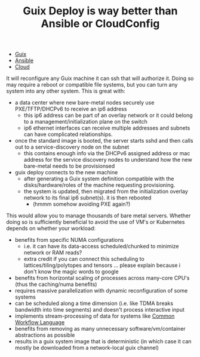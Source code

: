 :PROPERTIES:
:ID:       e9350058-f8f4-4de4-a662-18278cd74a26
:END:
#+TITLE: Guix Deploy is way better than Ansible or CloudConfig
#+CATEGORY: slips
#+TAGS:

+ [[id:b82627bf-a0de-45c5-8ff4-229936549942][Guix]]
+ [[id:28e75534-cb99-4273-9d74-d3e7ff3a0eaf][Ansible]]
+ [[id:8a6898ca-2c09-47aa-9a34-a74a78f6f823][Cloud]]

It will reconfigure any Guix machine it can ssh that will authorize it. Doing so
may require a reboot or compatible file systems, but you can turn any system
into any other system. This is great with:

+ a data center where new bare-metal nodes securely use PXE/TFTP/DHCPv6 to
  receive an ip6 address
  - this ip6 address can be part of an overlay network or it could belong to a
    management/initialization plane on the switch
  - ip6 ethernet interfaces can receive multiple addresses and subnets can have
    complicated relationships.
+ once the standard image is booted, the server starts sshd and then calls out
  to a service-discovery node on the subnet
  - this contains enough info via the DHCPv6 assigned address or mac address for
    the service discovery nodes to understand how the new bare-metal needs to be
    provisionsed
+ guix deploy connects to the new machine
  - after generating a Guix system definition compatible with the
    disks/hardware/roles of the machine requesting provisioning.
  - the system is updated, then migrated from the initialization overlay network
    to its final ip6 subnet(s). it is then rebooted
    - (hmmm somehow avoiding PXE again?)

This would allow you to manage thousands of bare metal servers. Whether doing so
is sufficiently beneficial to avoid the use of VM's or Kubernetes depends on
whether your workload:

+ benefits from specific NUMA configurations
  - i.e. it can have its data-access scheduled/chunked to minimize network or
    RAM reads?
  - extra credit if you can connect this scheduling to lattices/tiling/polytopes
    and tensors ... please explain because i don't know the magic words to
    google
+ benefits from horizontal scaling of processes across many-core CPU's (thus the
  caching/numa benefits)
+ requires massive parallelization with dynamic reconfiguration of some systems
+ can be scheduled along a time dimension (i.e. like TDMA breaks bandwidth into
  time segments) and doesn't process interactive input
+ implements stream-processing of data for systems like [[https://www.commonwl.org/][Common Workflow Language]]
+ benefits from removing as many unnecessary software/vm/container abstractions
  as possible
+ results in a guix system image that is deterministic (in which case it can
  mostly be downloaded from a network-local guix channel)

